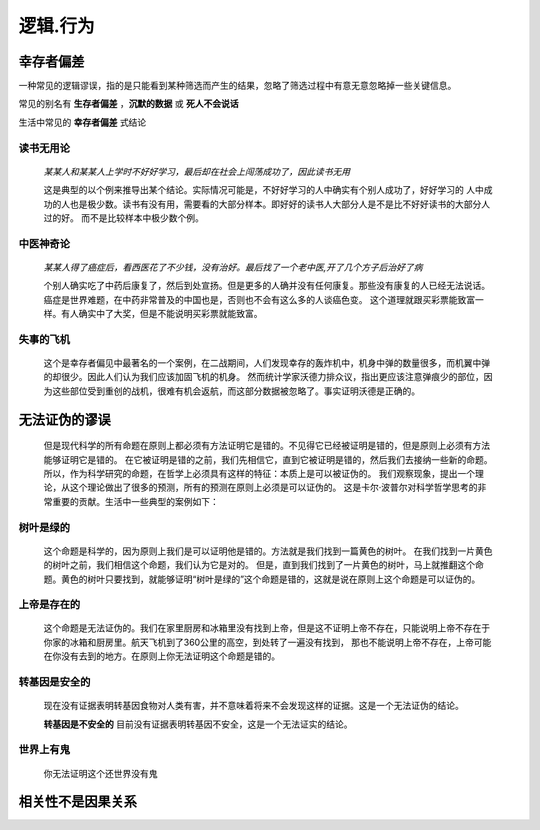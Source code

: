 逻辑.行为
==============

幸存者偏差
--------------------

一种常见的逻辑谬误，指的是只能看到某种筛选而产生的结果，忽略了筛选过程中有意无意忽略掉一些关键信息。

常见的别名有 **生存者偏差** ，**沉默的数据** 或 **死人不会说话**

生活中常见的 **幸存者偏差** 式结论

**读书无用论**
^^^^^^^^^^^^^^^^^^

	`某某人和某某人上学时不好好学习，最后却在社会上闯荡成功了，因此读书无用` 

	这是典型的以个例来推导出某个结论。实际情况可能是，不好好学习的人中确实有个别人成功了，好好学习的
	人中成功的人也是极少数。读书有没有用，需要看的大部分样本。即好好的读书人大部分人是不是比不好好读书的大部分人过的好。
	而不是比较样本中极少数个例。
	
**中医神奇论**
^^^^^^^^^^^^^^^^^^^

	`某某人得了癌症后，看西医花了不少钱，没有治好。最后找了一个老中医,开了几个方子后治好了病`

	个别人确实吃了中药后康复了，然后到处宣扬。但是更多的人确并没有任何康复。那些没有康复的人已经无法说话。
	癌症是世界难题，在中药非常普及的中国也是，否则也不会有这么多的人谈癌色变。
	这个道理就跟买彩票能致富一样。有人确实中了大奖，但是不能说明买彩票就能致富。

**失事的飞机**
^^^^^^^^^^^^^^^^^^^

	这个是幸存者偏见中最著名的一个案例，在二战期间，人们发现幸存的轰炸机中，机身中弹的数量很多，而机翼中弹的却很少。因此人们认为我们应该加固飞机的机身。
	然而统计学家沃德力排众议，指出更应该注意弹痕少的部位，因为这些部位受到重创的战机，很难有机会返航，而这部分数据被忽略了。事实证明沃德是正确的。


无法证伪的谬误
----------------------

	但是现代科学的所有命题在原则上都必须有方法证明它是错的。不见得它已经被证明是错的，但是原则上必须有方法能够证明它是错的。
	在它被证明是错的之前，我们先相信它，直到它被证明是错的，然后我们去接纳一些新的命题。
	所以，作为科学研究的命题，在哲学上必须具有这样的特征：本质上是可以被证伪的。
	我们观察现象，提出一个理论，从这个理论做出了很多的预测，所有的预测在原则上必须是可以证伪的。
	这是卡尔·波普尔对科学哲学思考的非常重要的贡献。生活中一些典型的案例如下：

**树叶是绿的**
^^^^^^^^^^^^^^^^^^^^

	这个命题是科学的，因为原则上我们是可以证明他是错的。方法就是我们找到一篇黄色的树叶。
	在我们找到一片黄色的树叶之前，我们相信这个命题，我们认为它是对的。
	但是，直到我们找到了一片黄色的树叶，马上就推翻这个命题。黄色的树叶只要找到，就能够证明“树叶是绿的”这个命题是错的，这就是说在原则上这个命题是可以证伪的。

**上帝是存在的**
^^^^^^^^^^^^^^^^^^^^

	这个命题是无法证伪的。我们在家里厨房和冰箱里没有找到上帝，但是这不证明上帝不存在，只能说明上帝不存在于你家的冰箱和厨房里。航天飞机到了360公里的高空，到处转了一遍没有找到，
	那也不能说明上帝不存在，上帝可能在你没有去到的地方。在原则上你无法证明这个命题是错的。

**转基因是安全的**
^^^^^^^^^^^^^^^^^^^^
	
	现在没有证据表明转基因食物对人类有害，并不意味着将来不会发现这样的证据。这是一个无法证伪的结论。

	**转基因是不安全的** 目前没有证据表明转基因不安全，这是一个无法证实的结论。

**世界上有鬼**
^^^^^^^^^^^^^^^^^^^

	你无法证明这个还世界没有鬼


相关性不是因果关系
------------------------



